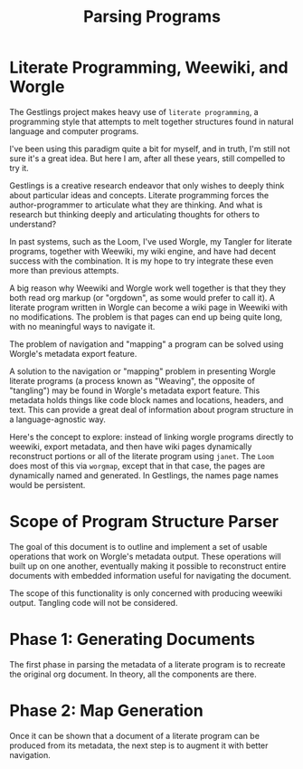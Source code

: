 #+TITLE: Parsing Programs
* Literate Programming, Weewiki, and Worgle
The Gestlings project makes heavy use of
=literate programming=, a programming style that attempts
to melt together structures
found in natural language and computer programs.

I've been using this paradigm quite a bit for myself,
and in truth, I'm still
not sure it's a great idea. But here I am, after all these
years, still compelled to try it.

Gestlings is a creative research endeavor that only
wishes to deeply think about particular ideas and concepts.
Literate
programming forces the author-programmer
to articulate what they are thinking. And what is research
but thinking deeply and articulating thoughts for others
to understand?

In past systems, such as the Loom, I've used Worgle,
my Tangler for literate programs, together with Weewiki,
my wiki engine, and have had decent success with the
combination. It is my hope to try
integrate these even more than previous attempts.

A big reason why Weewiki and Worgle work well together is
that they they both read org markup (or "orgdown", as some
would prefer to call it). A literate program written in
Worgle can become a wiki page in Weewiki with no
modifications. The problem is that pages can end up being
quite long, with no meaningful ways to navigate it.

The problem of navigation and "mapping" a program can be
solved using Worgle's metadata export feature.

A solution to the navigation or "mapping" problem in
presenting Worgle literate programs (a process known as 
"Weaving", the opposite of "tangling") may be found in
Worgle's metadata export feature.
This
metadata holds things like code block names and locations,
headers, and text. This can provide a great deal of information
about program structure in a language-agnostic way.

Here's the concept to explore: instead of linking worgle
programs directly to weewiki, export metadata, and then
have wiki pages dynamically reconstruct portions or all
of the literate program using =janet=. The =Loom= does
most of this via =worgmap=, except that in that case, the
pages are dynamically named and generated. In Gestlings, the
names page names would be persistent.
* Scope of Program Structure Parser
The goal of this document is to outline and implement
a set of usable operations that work on Worgle's
metadata output. These operations will built up on one
another, eventually making it possible to reconstruct
entire documents with embedded information useful for
navigating the document.

The scope of this functionality is only concerned with
producing weewiki output. Tangling code will not be
considered.
* Phase 1: Generating Documents
The first phase in parsing the metadata of a literate program
is to recreate the original org document. In theory,
all the components are there.
* Phase 2: Map Generation
Once it can be shown that a document of a literate program
can be produced from its metadata, the next step is to
augment it with better navigation.

